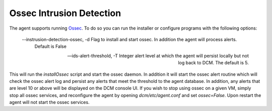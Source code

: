 .. _ossec:

Ossec Intrusion Detection
========================

The agent supports running `Ossec <http://ossec.github.io/>`_.  To do so you can run the installer or configure
programs with the following options:

    --instrusion-detection-ossec, -d Flag to install and start ossec.  In addition the agent will process alerts.
                                     Default is False

    --ids-alert-threshold, -T      Integer alert level at which the agent will persist locally but not log back to DCM.
                                   The default is 5.

This will run the `installOssec` script and start the ossec daemon.  In addition it will start the ossec alert routine
which will check the ossec alert log and persist any alerts that meet the threshold to the agent database.
In addition, any alerts that are level 10 or above will be displayed on the DCM console UI.
If you wish to stop using ossec on a given VM, simply stop all ossec services, and reconfigure the agent by opening
`dcm/etc/agent.conf` and set `ossec=False`.  Upon restart the agent will not start the
ossec services.
